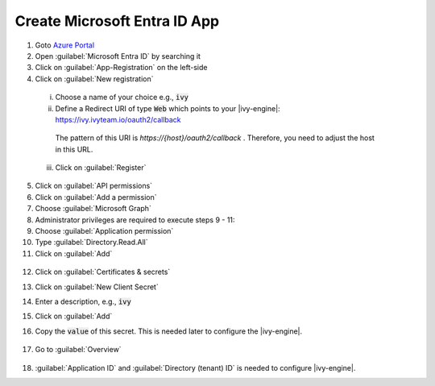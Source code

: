 .. _azure-ad-app:

Create Microsoft Entra ID App
-----------------------------

1. Goto `Azure Portal <https://portal.azure.com>`_
2. Open :guilabel:`Microsoft Entra ID` by searching it
3. Click on :guilabel:`App-Registration` on the left-side
4. Click on :guilabel:`New registration`

  .. figure:: /_images/identity-provider/azure-1.png
    :alt: New registration

  i. Choose a name of your choice e.g., :code:`ivy`
  ii. Define a Redirect URI of type :code:`Web` which points to your |ivy-engine|: https://ivy.ivyteam.io/oauth2/callback
    
    The pattern of this URI is `https://{host}/oauth2/callback` . 
    Therefore, you need to adjust the host in this URL. 
  
  iii. Click on :guilabel:`Register`

5. Click on :guilabel:`API permissions`
6. Click on :guilabel:`Add a permission`
7. Choose :guilabel:`Microsoft Graph`
8. Administrator privileges are required to execute steps 9 - 11:
9. Choose :guilabel:`Application permission`
10. Type :guilabel:`Directory.Read.All`
11. Click on :guilabel:`Add`

  .. figure:: /_images/identity-provider/azure-2.png
    :alt: Permission

  .. figure:: /_images/identity-provider/azure-3.png
    :alt: Grant Permission

12. Click on :guilabel:`Certificates & secrets`
13. Click on :guilabel:`New Client Secret`
14. Enter a description, e.g., :code:`ivy`
15. Click on :guilabel:`Add`
16. Copy the :code:`value` of this secret. This is needed later to configure the |ivy-engine|.

    .. figure:: /_images/identity-provider/azure-4.png
      :alt: Secret

17. Go to :guilabel:`Overview`

  .. figure:: /_images/identity-provider/azure-5.png
      :alt: Secret

18. :guilabel:`Application ID` and :guilabel:`Directory (tenant) ID` is needed to configure |ivy-engine|.
